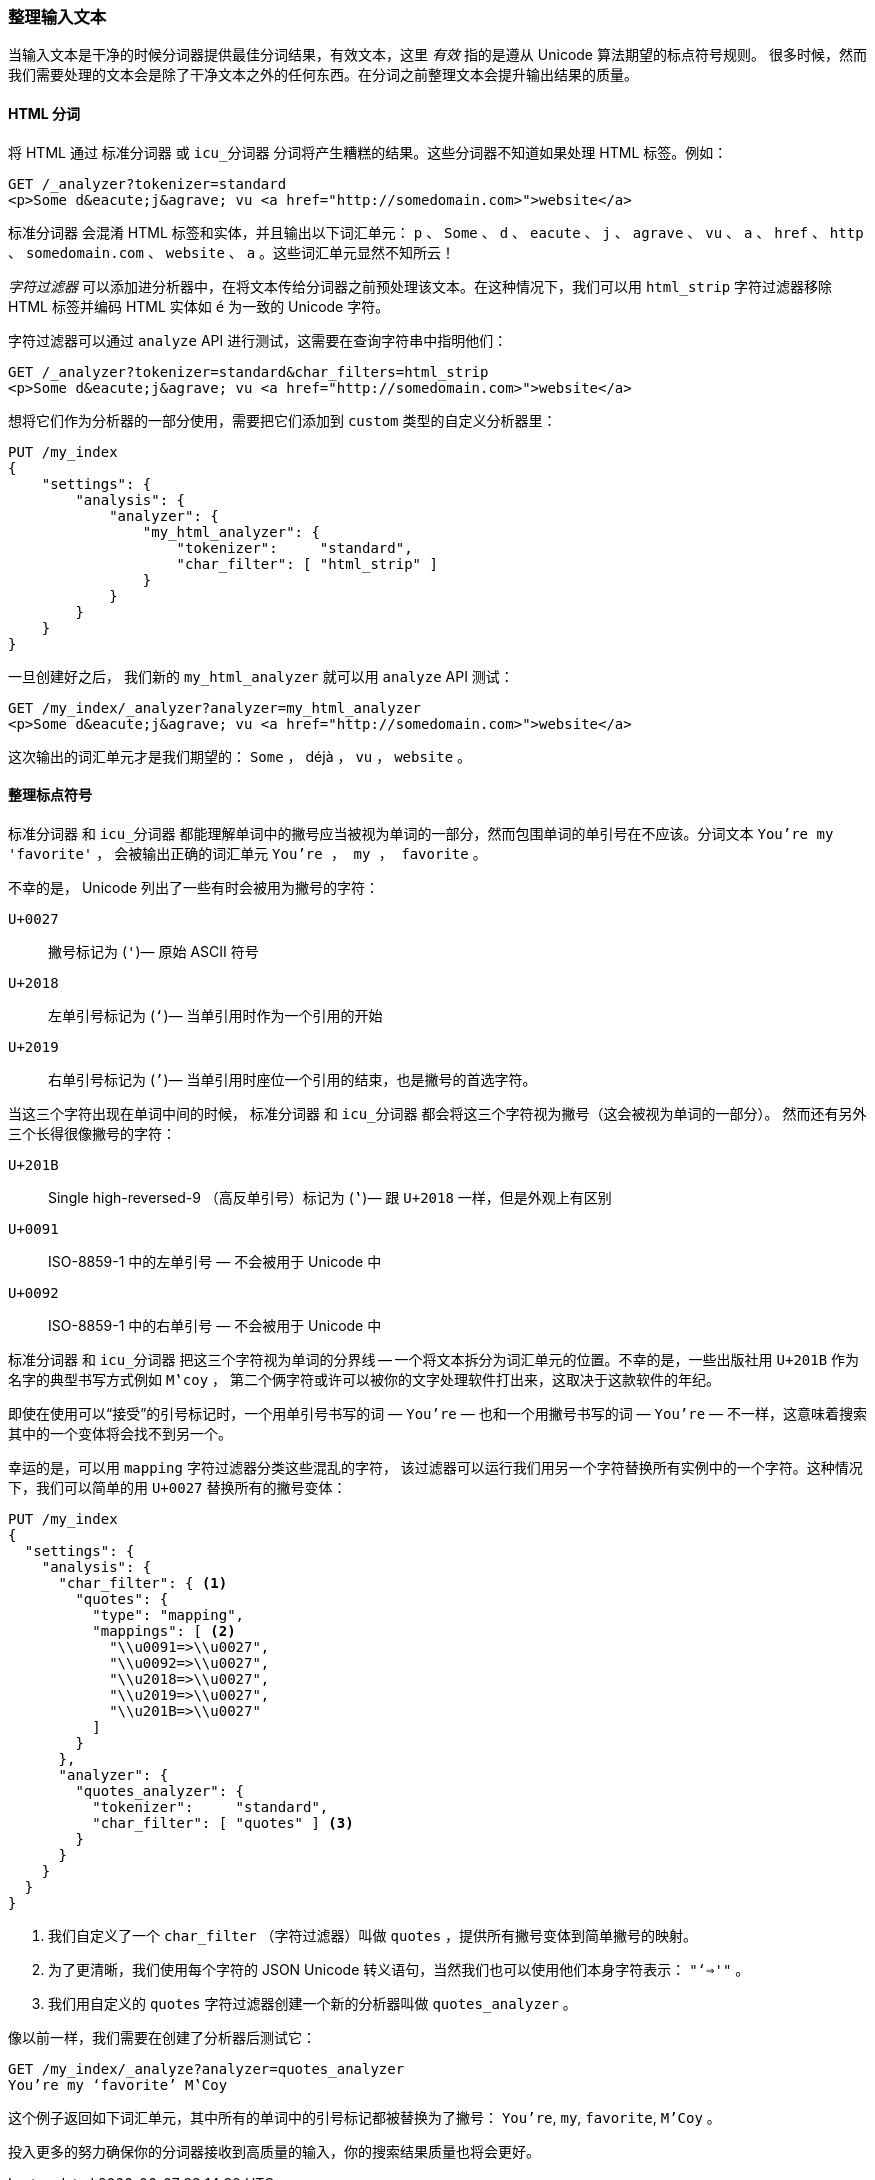 [[char-filters]]
=== 整理输入文本


当输入文本是干净的时候分词器提供最佳分词结果，有效文本，这里 _有效_ 指的是遵从 Unicode 算法期望的标点符号规则((("text", "tidying up text input for tokenizers")))((("words", "identifying", "tidying up text input")))。
很多时候，然而我们需要处理的文本会是除了干净文本之外的任何东西。在分词之前整理文本会提升输出结果的质量。

==== HTML 分词

将 HTML 通过 `标准分词器` 或 `icu_分词器` 分词将产生糟糕的结果((("HTML, tokenizing")))。这些分词器不知道如果处理 HTML 标签。例如：

[source,js]
--------------------------------------------------
GET /_analyzer?tokenizer=standard
<p>Some d&eacute;j&agrave; vu <a href="http://somedomain.com>">website</a>
--------------------------------------------------

`标准分词器` ((("standard tokenizer", "tokenizing HTML")))会混淆 HTML 标签和实体，并且输出以下词汇单元： `p` 、 `Some` 、 `d` 、 `eacute` 、 `j` 、 `agrave` 、 `vu` 、 `a` 、
`href` 、 `http` 、 `somedomain.com` 、 `website` 、 `a` 。这些词汇单元显然不知所云！


_字符过滤器_ 可以添加进分析器中，在将文本传给分词器之前预处理该文本。在这种情况下，我们可以用 `html_strip` 字符过滤器((("analyzers", "adding character filters to")))((("html_strip character filter")))移除 HTML 标签并编码 HTML 实体如 `&eacute;` 为一致的 Unicode 字符。


字符过滤器可以通过 `analyze` API 进行测试，这需要在查询字符串中指明他们：

[source,js]
--------------------------------------------------
GET /_analyzer?tokenizer=standard&char_filters=html_strip
<p>Some d&eacute;j&agrave; vu <a href="http://somedomain.com>">website</a>
--------------------------------------------------

想将它们作为分析器的一部分使用，需要把它们添加到 `custom` 类型的自定义分析器里：

[source,js]
--------------------------------------------------
PUT /my_index
{
    "settings": {
        "analysis": {
            "analyzer": {
                "my_html_analyzer": {
                    "tokenizer":     "standard",
                    "char_filter": [ "html_strip" ]
                }
            }
        }
    }
}
--------------------------------------------------


一旦创建好之后， 我们新的 `my_html_analyzer` 就可以用 `analyze` API 测试：

[source,js]
--------------------------------------------------
GET /my_index/_analyzer?analyzer=my_html_analyzer
<p>Some d&eacute;j&agrave; vu <a href="http://somedomain.com>">website</a>
--------------------------------------------------


这次输出的词汇单元才是我们期望的： `Some` ， ++déjà++ ， `vu` ， `website` 。

==== 整理标点符号


`标准分词器` 和 `icu_分词器` 都能理解单词中的撇号应当被视为单词的一部分，然而包围单词的单引号在不应该。((("standard tokenizer", "handling of punctuation")))((("icu_tokenizer", "handling of punctuation")))((("punctuation", "tokenizers&#x27; handling of")))分词文本  `You're my 'favorite'` ，
会被输出正确的词汇单元 `You're ， my ， favorite` 。



不幸的是，((("apostrophes"))) Unicode 列出了一些有时会被用为撇号的字符：

`U+0027`::
      撇号标记为 (`'`)&#x2014; 原始 ASCII 符号

`U+2018`::
      左单引号标记为 (`‘`)&#x2014; 当单引用时作为一个引用的开始

`U+2019`::
      右单引号标记为 (`’`)&#x2014; 当单引用时座位一个引用的结束，也是撇号的首选字符。


当这三个字符出现在单词中间的时候， `标准分词器` 和 `icu_分词器` 都会将这三个字符视为撇号（这会被视为单词的一部分）。
然而还有另外三个长得很像撇号的字符：

`U+201B`::
      Single high-reversed-9 （高反单引号）标记为  (`‛`)&#x2014; 跟 `U+2018` 一样，但是外观上有区别


`U+0091`::
      ISO-8859-1 中的左单引号 &#x2014; 不会被用于 Unicode 中

`U+0092`::
      ISO-8859-1 中的右单引号 &#x2014; 不会被用于 Unicode 中


`标准分词器` 和 `icu_分词器` 把这三个字符视为单词的分界线 -- 一个将文本拆分为词汇单元的位置。((("quotation marks")))不幸的是，一些出版社用 `U+201B` 作为名字的典型书写方式例如 `M‛coy` ，
第二个俩字符或许可以被你的文字处理软件打出来，这取决于这款软件的年纪。


即使在使用可以“接受”的引号标记时，一个用单引号书写的词 &#x2014; `You’re` &#x2014; 也和一个用撇号书写的词 &#x2014; `You're` &#x2014; 不一样，这意味着搜索其中的一个变体将会找不到另一个。


幸运的是，可以用 `mapping` 字符过滤器分类这些混乱的字符，((("character filters", "mapping character filter")))((("mapping character filter")))
该过滤器可以运行我们用另一个字符替换所有实例中的一个字符。这种情况下，我们可以简单的用 `U+0027` 替换所有的撇号变体：

[source,js]
--------------------------------------------------
PUT /my_index
{
  "settings": {
    "analysis": {
      "char_filter": { <1>
        "quotes": {
          "type": "mapping",
          "mappings": [ <2>
            "\\u0091=>\\u0027",
            "\\u0092=>\\u0027",
            "\\u2018=>\\u0027",
            "\\u2019=>\\u0027",
            "\\u201B=>\\u0027"
          ]
        }
      },
      "analyzer": {
        "quotes_analyzer": {
          "tokenizer":     "standard",
          "char_filter": [ "quotes" ] <3>
        }
      }
    }
  }
}
--------------------------------------------------
<1> 我们自定义了一个 `char_filter` （字符过滤器）叫做 `quotes` ，提供所有撇号变体到简单撇号的映射。

<2> 为了更清晰，我们使用每个字符的 JSON Unicode 转义语句，当然我们也可以使用他们本身字符表示： `"‘=>'"` 。


<3> 我们用自定义的 `quotes` 字符过滤器创建一个新的分析器叫做 `quotes_analyzer` 。

像以前一样，我们需要在创建了分析器后测试它：

[source,js]
--------------------------------------------------
GET /my_index/_analyze?analyzer=quotes_analyzer
You’re my ‘favorite’ M‛Coy
--------------------------------------------------

这个例子返回如下词汇单元，其中所有的单词中的引号标记都被替换为了撇号： `You're`, `my`, `favorite`, `M'Coy` 。

投入更多的努力确保你的分词器接收到高质量的输入，你的搜索结果质量也将会更好。
